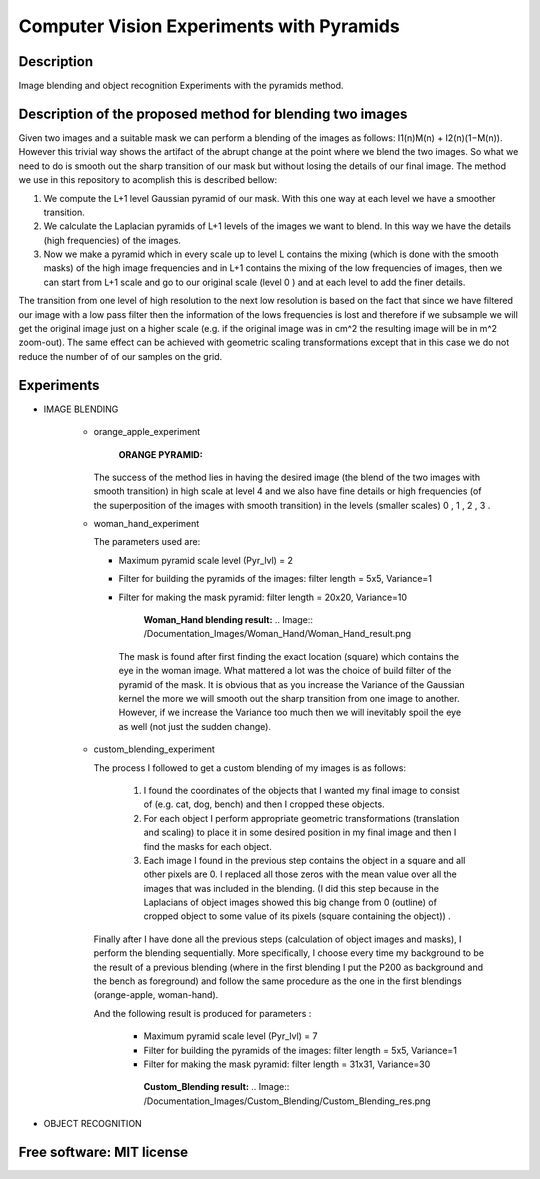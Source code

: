 =======================================================================
Computer Vision Experiments with Pyramids
=======================================================================


Description 
============
Image blending and object recognition Experiments with the pyramids method.



Description of the proposed method for blending two images
============

Given two images and a suitable mask we can perform a blending
of the images as follows: I1(n)M(n) + I2(n)(1−M(n)). However this
trivial way shows the artifact of the abrupt change at the point
where we blend the two images. So what we need to do is smooth out
the sharp transition of our mask but without losing the details
of our final image. The method we use in this repository to acomplish this
is described bellow:

#. We compute the L+1 level Gaussian pyramid of our mask. With this one
   way at each level we have a smoother transition.

#. We calculate the Laplacian pyramids of L+1 levels of the images we want to
   blend. In this way we have the details (high frequencies) of the images.

#. Now we make a pyramid which in every scale up to level L contains
   the mixing (which is done with the smooth masks) of the high
   image frequencies and in L+1 contains the mixing of the low frequencies of
   images, then we can start from L+1 scale and go to our original scale (level
   0 ) and at each level to add the finer details.


The transition from one level of high resolution to the next low resolution is based on the fact that since
we have filtered our image with a low pass filter then the information of the lows
frequencies is lost and therefore if we subsample we will get the original image
just on a higher scale (e.g. if the original image was in cm^2 the resulting image will be
in m^2 zoom-out). The same effect can be achieved with geometric 
scaling transformations except that in this case we do not reduce the number of
of our samples on the grid.


.. Image:: /Documentation_Images/Pyramid_funcs.png




Experiments
============

* IMAGE BLENDING

       * orange_apple_experiment

          **ORANGE PYRAMID:**

         .. Image:: /Documentation_Images/Orange_Apple/Orange_Pyr.png

          **APPLE PYRAMID:**
          .. Image:: /Documentation_Images/Orange_Apple/Apple_Pyr.png

          **BLENDED PYRAMID:**
          .. Image:: /Documentation_Images/Orange_Apple/B_Pyr.png

         The success of the method lies in having the desired image
         (the blend of the two images with smooth transition) in high
         scale at level 4 and we also have fine details or high frequencies
         (of the superposition of the images with smooth transition) in the
         levels (smaller scales) 0 , 1 , 2 , 3 .     
  
       * woman_hand_experiment

         The parameters used are:

         * Maximum pyramid scale level (Pyr_lvl) = 2

         * Filter for building the pyramids of the images: 
           filter length = 5x5, Variance=1

         * Filter for making the mask pyramid: 
           filter length = 20x20, Variance=10

              **Woman_Hand blending result:**
              .. Image:: /Documentation_Images/Woman_Hand/Woman_Hand_result.png

          The mask is found after first finding the exact location (square)
          which contains the eye in the woman image. What mattered a lot was
          the choice of build filter of the pyramid of the mask. It is obvious
          that as you increase the Variance of the Gaussian kernel the more
          we will smooth out the sharp transition from one image to another.
          However, if we increase the Variance too much then we will inevitably
          spoil the eye as well (not just the sudden change).

       * custom_blending_experiment

         The process I followed to get a custom blending of my images is as follows:

              #.  I found the coordinates of the objects that I wanted my final
                  image to consist of (e.g. cat, dog, bench) and then I cropped
                  these objects.

              #.  For each object I perform appropriate geometric transformations
                  (translation and scaling) to place it in some desired position
                  in my final image and then I find the masks for each object.

              #.  Each image I found in the previous step contains the object in a
                  square and all other pixels are 0. I replaced all those zeros
                  with the mean value over all the images that was included in the
                  blending. (I did this step because in the Laplacians of object
                  images showed this big change from 0 (outline) of cropped
                  object to some value of its pixels (square containing the object)) .


         Finally after I have done all the previous steps (calculation of object
         images and masks), I perform the blending sequentially. More specifically,
         I choose every time my background to be the result of a previous blending
         (where in the first blending I put the P200 as background and the bench
         as foreground) and follow the same procedure as the one in the first blendings (orange-apple, woman-hand).


         And the following result is produced for parameters :

             * Maximum pyramid scale level (Pyr_lvl) = 7

             * Filter for building the pyramids of the images: 
               filter length = 5x5, Variance=1

             * Filter for making the mask pyramid: 
               filter length = 31x31, Variance=30              

              **Custom_Blending result:**
              .. Image:: /Documentation_Images/Custom_Blending/Custom_Blending_res.png


* OBJECT RECOGNITION



Free software: MIT license
============
